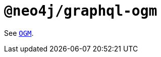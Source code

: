 [[api-reference-ogm]]
= `@neo4j/graphql-ogm`

See xref::ogm/api-reference/ogm.adoc#ogm-api-reference-ogm[`OGM`].
